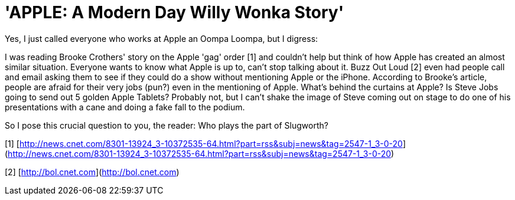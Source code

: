 = 'APPLE: A Modern Day Willy Wonka Story'
:hp-tags: internet, rant

Yes, I just called everyone who works at Apple an Oompa Loompa, but I digress:

I was reading Brooke Crothers' story on the Apple 'gag' order [1] and couldn't help but think of how Apple has created an almost similar situation. Everyone wants to know what Apple is up to, can't stop talking about it. Buzz Out Loud [2] even had people call and email asking them to see if they could do a show without mentioning Apple or the iPhone. According to Brooke's article, people are afraid for their very jobs (pun?) even in the mentioning of Apple. What's behind the curtains at Apple? Is Steve Jobs going to send out 5 golden Apple Tablets? Probably not, but I can't shake the image of Steve coming out on stage to do one of his presentations with a cane and doing a fake fall to the podium.

So I pose this crucial question to you, the reader: Who plays the part of Slugworth?

[1] [http://news.cnet.com/8301-13924_3-10372535-64.html?part=rss&subj=news&tag=2547-1_3-0-20](http://news.cnet.com/8301-13924_3-10372535-64.html?part=rss&subj=news&tag=2547-1_3-0-20)

[2] [http://bol.cnet.com](http://bol.cnet.com)
